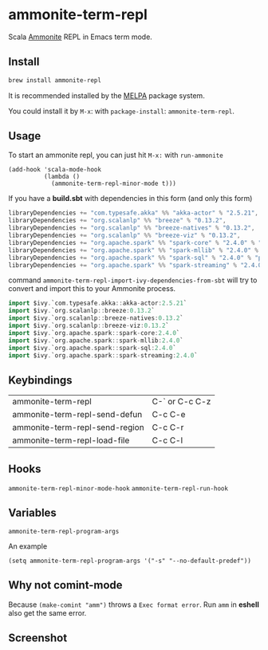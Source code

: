 #+startup: showall

* ammonite-term-repl
  Scala [[https://github.com/lihaoyi/Ammonite][Ammonite]] REPL in Emacs term mode.

  [[https://melpa.org/#/ammonite-term-repl/][https://melpa.org/packages/ammonite-term-repl-badge.svg]]

** Install
   #+begin_src sh
   brew install ammonite-repl
   #+end_src

   It is recommended installed by the [[https://github.com/melpa/melpa][MELPA]] package system.

   You could install it by ~M-x~: with ~package-install~: ~ammonite-term-repl~.

** Usage
   To start an ammonite repl, you can just hit ~M-x:~ with ~run-ammonite~

   #+begin_src elisp
   (add-hook 'scala-mode-hook
             (lambda ()
               (ammonite-term-repl-minor-mode t)))
   #+end_src

   If you have a *build.sbt* with dependencies in this form (and only this form)
   #+begin_src scala
   libraryDependencies += "com.typesafe.akka" %% "akka-actor" % "2.5.21",
   libraryDependencies += "org.scalanlp" %% "breeze" % "0.13.2",
   libraryDependencies += "org.scalanlp" %% "breeze-natives" % "0.13.2",
   libraryDependencies += "org.scalanlp" %% "breeze-viz" % "0.13.2",
   libraryDependencies += "org.apache.spark" %% "spark-core" % "2.4.0" % "provided",
   libraryDependencies += "org.apache.spark" %% "spark-mllib" % "2.4.0" % "provided",
   libraryDependencies += "org.apache.spark" %% "spark-sql" % "2.4.0" % "provided",
   libraryDependencies += "org.apache.spark" %% "spark-streaming" % "2.4.0" % "provided"
   #+end_src

   command ~ammonite-term-repl-import-ivy-dependencies-from-sbt~ will try to convert and import this to your Ammonite process.

   #+begin_src scala
   import $ivy.`com.typesafe.akka::akka-actor:2.5.21`
   import $ivy.`org.scalanlp::breeze:0.13.2`
   import $ivy.`org.scalanlp::breeze-natives:0.13.2`
   import $ivy.`org.scalanlp::breeze-viz:0.13.2`
   import $ivy.`org.apache.spark::spark-core:2.4.0`
   import $ivy.`org.apache.spark::spark-mllib:2.4.0`
   import $ivy.`org.apache.spark::spark-sql:2.4.0`
   import $ivy.`org.apache.spark::spark-streaming:2.4.0`
   #+end_src

** Keybindings
| ammonite-term-repl             | C-` or C-c C-z |
| ammonite-term-repl-send-defun  | C-c C-e        |
| ammonite-term-repl-send-region | C-c C-r        |
| ammonite-term-repl-load-file   | C-c C-l        |

** Hooks
   ~ammonite-term-repl-minor-mode-hook~
   ~ammonite-term-repl-run-hook~

** Variables
   ~ammonite-term-repl-program-args~

   An example
   #+begin_src elisp
   (setq ammonite-term-repl-program-args '("-s" "--no-default-predef"))
   #+end_src

** Why not comint-mode
   Because ~(make-comint "amm")~ throws a =Exec format error=.
   Run ~amm~ in *eshell* also get the same error.


** Screenshot
   [[./screenshot.png]]

